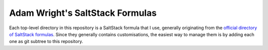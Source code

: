 Adam Wright's SaltStack Formulas
================================

Each top-level directory in this repository is a SaltStack formula that I use,
generally originating from the `official directory of SaltStack formulas`_.
Since they generally contains customisations, the easiest way to manage
them is by adding each one as git subtree to this repository.

.. _official directory of SaltStack formulas: https://github.com/saltstack-formulas
